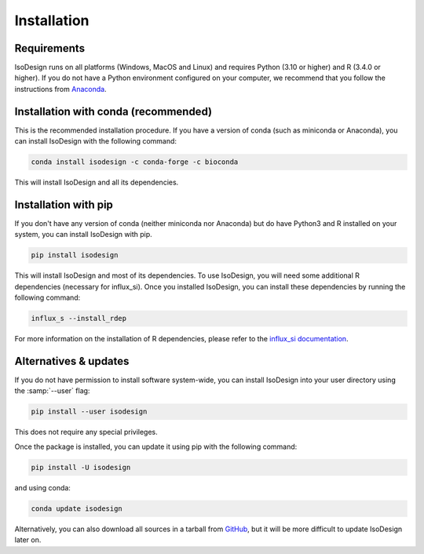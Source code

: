Installation
============

Requirements
-----------------

IsoDesign runs on all platforms (Windows, MacOS and Linux) and requires Python (3.10 or higher) and R (3.4.0 or higher).
If you do not have a Python environment configured on your computer, we recommend that you follow the instructions
from `Anaconda <https://www.anaconda.com/download/>`_.


Installation with conda (recommended)
-------------------------

This is the recommended installation procedure. If you have a version of conda (such as miniconda or Anaconda), you can install IsoDesign with the following command:

.. code-block:: bash

    conda install isodesign -c conda-forge -c bioconda

This will install IsoDesign and all its dependencies.


Installation with pip
-------------------------

If you don't have any version of conda (neither miniconda nor Anaconda) but do have Python3 and R 
installed on your system, you can install IsoDesign with pip.


.. code-block:: bash

    pip install isodesign

This will install IsoDesign and most of its dependencies. To use IsoDesign,
you will need some additional R dependencies (necessary for influx_si). Once you installed IsoDesign, you can
install these dependencies by running the following command:

.. code-block:: bash

    influx_s --install_rdep

For more information on the installation of R dependencies, please refer to the
`influx_si documentation <https://influx-si.readthedocs.io/en/latest/install
.html#r-dependencies>`_.


Alternatives & updates
----------------------

If you do not have permission to install software system-wide, you can
install IsoDesign into your user directory using the :samp:`--user` flag:

.. code-block::

    pip install --user isodesign

This does not require any special privileges.

Once the package is installed, you can update it using pip with the following
command:

.. code-block::

    pip install -U isodesign

and using conda:

.. code-block::

    conda update isodesign

Alternatively, you can also download all sources in a tarball from `GitHub
<https://github.com/MetaboHUB-MetaToul-FluxoMet/IsoDesign/>`_, but it will
be more difficult to update IsoDesign later on.
